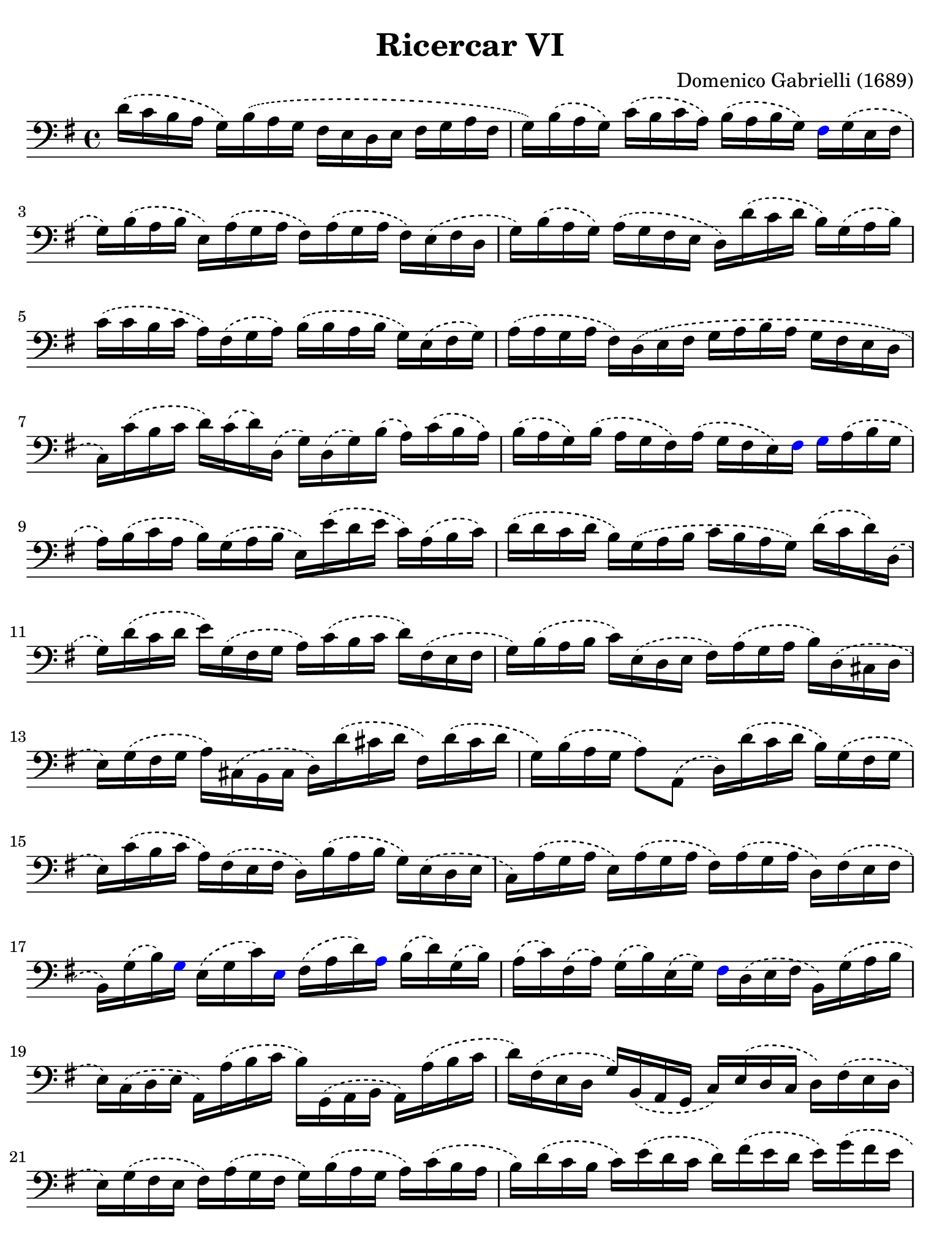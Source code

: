 #(set-global-staff-size 21)

\version "2.18.2"

\header {
  title    = "Ricercar VI"
  composer = "Domenico Gabrielli (1689)"
  tagline  = ""
}

\language "italiano"

% iPad Pro 12.9

\paper {
  paper-width  = 195\mm
  paper-height = 260\mm
  indent = #0
  page-count = #3
  line-width = #184
  print-page-number = ##f
  ragged-last-bottom = ##t
  ragged-bottom = ##f
  %  ragged-last = ##t
}

\score {
  \new Staff {

   \override Hairpin.to-barline = ##f
   \time 4/4
   \key sol \major
   \clef bass
   \phrasingSlurDashed

   | re'16\( do'16 si16 la16 sol16\) si16\( la16 sol16 fad16 mi16 re16
     mi16 fad16 sol16 la16 fad16
   | sol16\) si16\( la16 sol16\) do'16\( si16 do'16 la16\)
     si16\( la16 si16 sol16\)
     \override NoteHead.color = #blue
     fad16
     \override NoteHead.color = #black
     sol16\( mi16 fad16
   | sol16\) si16\( la16 si16 mi16\) la16\( sol16 la16
     fad16\) la16\( sol16 la16 fad16\) mi16\( fad16 re16
   | sol16\) si16\( la16 sol16\) la16\( sol16 fad16 mi16
     re16\) re'16\( do'16 re'16 si16\) sol16\( la16 si16\)
   | do'16\( do'16 si16 do'16 la16\) fad16\( sol16 la16\)
     si16\( si16 la16 si16 sol16\) mi16\( fad16 sol16\)
   | la16\( la16 sol16 la16 fad16\) re16\( mi16 fad16
     sol16 la16 si16 la16 sol16 fad16 mi16 re16
   | do16\) do'16\( si16 do'16 re'16\) do'16\( re'16\) re16\(
     sol16\) re16\( sol16\) si16\( la16\) do'16\( si16 la16\)
   | si16\( la16 sol16\) si16\( la16 sol16 fad16\) la16\(
     sol16 fad16 mi16\)
     \override NoteHead.color = #blue
     fad16 sol16
     \override NoteHead.color = #black
     la16\( si16 sol16
   | la16\) si16\( do'16 la16 si16\) sol16\( la16 si16
     mi16\) mi'16\( re'16 mi'16 do'16\) la16\( si16 do'16\)
   | re'16\( re'16 do'16 re'16 si16\) sol16 \(la16 si16
     do'16 si16 la16 sol16\) re'16\( do'16 re'16\) re16\(
   | sol16\) re'16\( do'16 re'16 mi'16\) sol16\( fad16 sol16
     la16\) do'16\( si16 do'16 re'16\) fad16\( mi16 fad16
   | sol16\) si16\( la16 si16 do'16\) mi16\( re16 mi16
     fad16\) la16\( sol16 la16 si16\) re16\( dod16 re16
   | mi16\) sol16\( fad16 sol16 la16\) dod16\( si,16 dod16
     re16\) re'16\( dod'16 re'16 fad16\) re'16\( dod'16 re'16
   | sol16\) si16\( la16 sol16 la8\) la,8\( re16\)
     re'16\( do'16 re'16 si16\) sol16\( fad16 sol16
   | mi16\) do'16\( si16 do'16 la16\) fad16\( mi16 fad16
     re16\) si16\( la16 si16 sol16\) mi16\( re16 mi16
   | do16\) la16\( sol16 la16 mi16\) la16\(sol16 la16
     fad16\) la16\( sol16 la16 re16\) fad16\( mi16 fad16
   | si,16\) sol16\( si16\)
     \override NoteHead.color = #blue
     sol16
     \override NoteHead.color = #black
     mi16\( sol16 do'16\)
     \override NoteHead.color = #blue
     mi16
     \override NoteHead.color = #black
     fad16\( la16 re'16\)
     \override NoteHead.color = #blue
     la16
     \override NoteHead.color = #black
     si16\( re'16\) sol16\( si16\)
   | la16\( do'16\) fad16\( la16\) sol16\( si16\) mi16\( sol16\)
     \override NoteHead.color = #blue
     fad16
     \override NoteHead.color = #black
     re16\( mi16 fad16 si,16\) sol16\( la16 si16
   | mi16\) do16\( re16 mi16 la,16\) la16\( si16 do'16
     si16\) sol,16\( la,16 si,16 la,16\) la16\( si16 do'16
   | re'16\) fad16\( mi16 re16 sol16\) si,16\( la,16 sol,16
     do16\) mi16\( re16 do16 re16\) fad16\( mi16 re16
   | mi16\) sol16\( fad16 mi16 fad16\) la16\( sol16 fad16
     sol16\) si16\( la16 sol16 la16\) do'16\( si16 la16
   | si16\) re'16\( do'16 si16 do'16\) mi'16\( re'16 do'16
     re'16\) fad'16\( mi'16 re'16 mi'16\) sol'16\( fad'16 mi'16
   | fad'16\) re16\( mi16 fad16 sol16 fad16 mi16 re16
     do16\) mi16\( re16 do16 re8\) re,8_\(
   | sol,8\) sol'16\( la'16\) fad'16\( sol'16\) mi'16\( fad'16\)
     re'16\( mi'16\) do'16\( re'16\) si16\( do'16\) la16\( si16\)
   | \override NoteHead.color = #blue
     sol16
     \override NoteHead.color = #black
     fad16\( sol16 la16 sol16 la16\) fad16\( sol16
     la16 sol16 la16 si16\)
     \override NoteHead.color = #blue
     la16
     \override NoteHead.color = #black
     do'16\( si16 la16\)
   | si16\( la16 sol16 la16\) si16\( do'16\) si16\( do'16\)
     la16\( sol16 fad16 sol16\) la16\( si16\) la16\( si16\)
   | sol16\( fad16 mi16\)
     \override NoteHead.color = #blue
     si16
     \override NoteHead.color = #black
     mi'16\( re'16 do'16 si16 do'16 si16 la16 sol16
     fad16 mi16 re16 do16
   | si,16 la,16 sol,16\)
     \override NoteHead.color = #blue
     si,16
     \override NoteHead.color = #black
     mi16\( fad16 sol16 mi16\) la16\( si16 do'16 la16\)\(
     si16\) la16\( si16\)
     \override NoteHead.color = #blue
     si,16
   | mi8
     \override NoteHead.color = #black
     mi'16\( fad'16 sol'16\) sol16\( si16 sol16 re'8\)
     fad'16\( sol'16 la'16\) la16\( re'16 la16
   | mi'8\)
     \override NoteHead.color = #blue
     mi16
     \override NoteHead.color = #black
     fad16\( sol16\) fad16\( sol16\)
     \override NoteHead.color = #blue
     mi16
     \override NoteHead.color = #black
     si16\( do'16\) si16\( do'16\) la16\( si16\) la16\( si16\)
   | sol16\( la16\) sol16\( la16\) fad8.-+\( mi16
     mi16\) mi'16\( mi'16 mi'16 mi'16 re'16 do'16 si16
   | la16\) re'16\( re'16 re'16 re'16 do'16 si16 la16
     sol16\) do'16\( do'16 do'16 do'16 si16 la16 sol16
   | fad8\) sol8\( la8 si8 la8 re8 sol8\) si8\(
   | mi16\) do'16\( si16 do'16 la8.-+ sol16 sol16\)
     \override NoteHead.color = #blue
     sol,16
     \override NoteHead.color = #black
     si,16\( re16\) do16\( mi16\) la,16\( do16\)
   | si,16\( sol,16\) si,16\( sol,16\) re16\( fad16\) mi16\( sol16\)
     fad16\( re16\) la16\( fad16\) si16\( sol16\) mi16\( sol16\)
   | la16\( fad16\)
     \override NoteHead.color = #blue
     re16
     \override NoteHead.color = #black
     la16\( sol16\) mi16\( dod16\) sol16\( fad16\)
     re16\( fad16 la16 re'16\) re16\( fad16 re16
   | sol16\) sol,16_\( si,16 sol,16 la,8\) la8\( re'16\)
     re16\( fad16 sol16 la16 do'16 si16 la16\)
   | \time 3/4
     <<{\phrasingSlurDashed
        si8\( s8 re8 sol8 si8 sol8}\\
       {\phrasingSlurDashed
        s8 sol,16\( la,16 si,8 s4.}>>
   | <<{do'8\)}\\{mi8\)}>>
     \stemDown
     do16\( re16 mi8 sol8 do'8 mi8\)
   | <<{la8 s8}\\{fad16 la16 si16 do'16}>>
     <<{re'8 s8 s8 s8} \\
       {\phrasingSlurDashed
        fad8\( la8 fad8 la8\)}>>
   | <<{\phrasingSlurDashed
        si8\( s8 re8 sol8 si8 sol8}\\
       {\phrasingSlurDashed
        sol8\( sol,16 la,16 si,8 s4.}>>
   | <<{do'8\)}\\{mi16[ sol16]\)}>>
     la16\( si16 do'16 re'16 do'16 si16 la16 si16 la16 sol16\)
   | <<{\phrasingSlurDashed
        la8\( sol8 la8 si8 do'8 la8}\\
       {\phrasingSlurDashed
        fad8\( mi8 fad8 sol8 la8 fad8}>>
   | \autoBeamOff
     <<{si8\)}\\{sol16[ sol,16]\)}>>
     la,16^\([ si,16] do16[\) do'16^\( si16 do'16] la16[\)
     si16^\( do'16 sol16]
   | \autoBeamOn
     fad8\) sol8
     si,8\( do8 re8\) re,8_\(
   | sol,8\) sol16\( la16 si8 sol,8 re'8 re,8
   | sol,2\) si4\(
   | re'4 dod'4.-+ re'8
   | re'8\) la8\( si8\) re8\( mi8\) sol8\(
   | la8\) dod8\( re8\) fad8\( sol8\) si,8\(
   | dod8\) mi8\( fad8\) la,8\( si,8\) re8\(
   | mi8\) si,8\( dod8\) re8\( mi8\) fad8\(
   | sol8\) la8\( si8\) sol8\( la8\)
     \override NoteHead.color = #blue
     la,8
   | re4.
     \override NoteHead.color = #black
     re'8\( mi'8 si8
   | do'8 si8 do'8 la8\) re'16\( do'16 re'16 la16\)
   | si16\( do'16 si16 la16\) sol16\( la16 sol16 fad16\)
     mi16\( fad16 mi16 re16\)
   | do16\( si,16 do16 re16\) mi16 re16\( do16 re16
     mi16\) fad16\( mi16 fad16
   | sol16\) re16\(mi16 fad16 sol16 fad16 mi16 fad16
     sol16 la16 si16 do'16
   | re'4\)
     \override NoteHead.color = #blue
     re,4
     \override NoteHead.color = #black
     si4\(
   | do'8 mi,8 do,4\) mi'4\(
   | re'8 re8 si,4\) re'4\(
   | do'8 do8 la,4\) do'4\(
   | si8 sol,8 do'8 la,8 re'8 si,8
   | mi'8 do8 si8 si,8 la8 la,8
   | sol8 sol,8\) la,8\( si,8 do8 re8
   | mi4\) <<{do'4 do'4}\\{mi4 fad4}>>
   | <<{si4 <<sol4 re4>> <<sol4 re4>>}\\
       {sol4 si,4 si,4}>>
   | <<{<<mi4 sol4>> <<mi4 la4>> <<mi4 la4>>}\\
       {do4 do4 do4}>>
   | <<{la4 <<re4 sol4>>}\\{re4 si,4}>> do4
   | re4 re,4. re,8
   | sol,4 sol4\( la4
   | si4 <<{re4}\\{la4.}>> sol8\)
   | << \voiceOne
        \override NoteHead.color = #blue
        re'4
        \override NoteHead.color = #black
        \new Voice {
            \phrasingSlurDashed
            \voiceTwo
            \override NoteHead.color = #blue
             si16
            \override NoteHead.color = #black
            si16^\( la16 si16 sol16\) si16^\( la16 si16 mi16\)
            sol16^\( fad16 mi16
          | fad16\) la16^\( sol16 la16 fad16\)
            la16^\( sol16 la16 red16\) la16^\( sol16 fad16
          | sol16\) si16^\( la16 si16 mi16\)
            mi'16^\( re'16 mi'16 si16\) re'16^\( do'16 si16\)
         }
         \new Voice {
           \voiceThree
           \stemDown
           \shiftOff
           \override NoteHead.color = #blue
           sol,4
           \override NoteHead.color = #black
         }
     >>
   | \oneVoice
   | do'16\( re'16 do'16 re'16 do'16 re'16 do'16 re'16
     mi'16 re'16 do'16 si16\)
   | la16\( si16 la16 si16 la16 si16 la16 si16
     do'16 si16 la16 sol16\)
   | fad16\( sol16 fad16 sol16 fad16 sol16 fad16 sol16
     la16 sol16 fad16 mi16\)
   | \override NoteHead.color = #blue
     red8
     \override NoteHead.color = #black
     si8\( mi8 la,8 si,8 si8\)
   | \override NoteHead.color = #blue
     mi4.
     \override NoteHead.color = #black
     mi'8\( re'8 do'8\)
   | <<{\phrasingSlurDashed
        \stemDown
        \override NoteHead.color = #blue
        re'8
        \override NoteHead.color = #black
        s4 re'8\( do'8 si8\)}\\
       {\phrasingSlurDashed
        \stemUp
        s8 si,8\( sol,8\) s4.}>>
   | <<{\phrasingSlurDashed
        \stemDown
        \override NoteHead.color = #blue
        do'8
        \override NoteHead.color = #black
        s4 do'8\( si8 la8\)}\\
       {\phrasingSlurDashed
        \stemUp
        s8 la,8\( fad,8\) s4.}>>
   | si8\( do'8 re'8 do'16 si16\) la8\( si8
   | do'8 si16 la16\) sol8\( la8 si8 la16 sol16\)
   | fad8\( sol8 la8 sol16 fad16\) mi8\( fad8
   | sol4.\)
     <<{\phrasingSlurDashed
        mi'8 mi'8 re'8}\\
       {\phrasingSlurDashed
        sol8\( sol8 fad8}>>
   | <<{re'4. do'8\( do'8 do'8}\\{fad4.\) mi8 mi8 mi8}>>
   | <<{do'4. do'8 si8 la8}\\{re2.(}>>
   | <<{si4 la4.-+ sol8 | sol4.\)}\\{re2.) s4.}>>
     <<{\phrasingSlurDashed
        mi'8 mi'8 mi'8}\\{sol8 \(sol8 sol8}>>
   | <<{la4. re'8 re'8 re'8}\\
       {fad4.\) fad8\( fad8 fad8}>>
   | <<{sol4. do'8\( do'8 do'8}\\
       {mi4.\) mi8 mi8 mi8}>>
   | <<{do'4. do'8 si8 la8}\\{re2.(}>>
   | <<{si4 la4.-+ sol8 sol2.\)}\\{re2.) sol,2.}>>

   \bar "|."
 }
}
